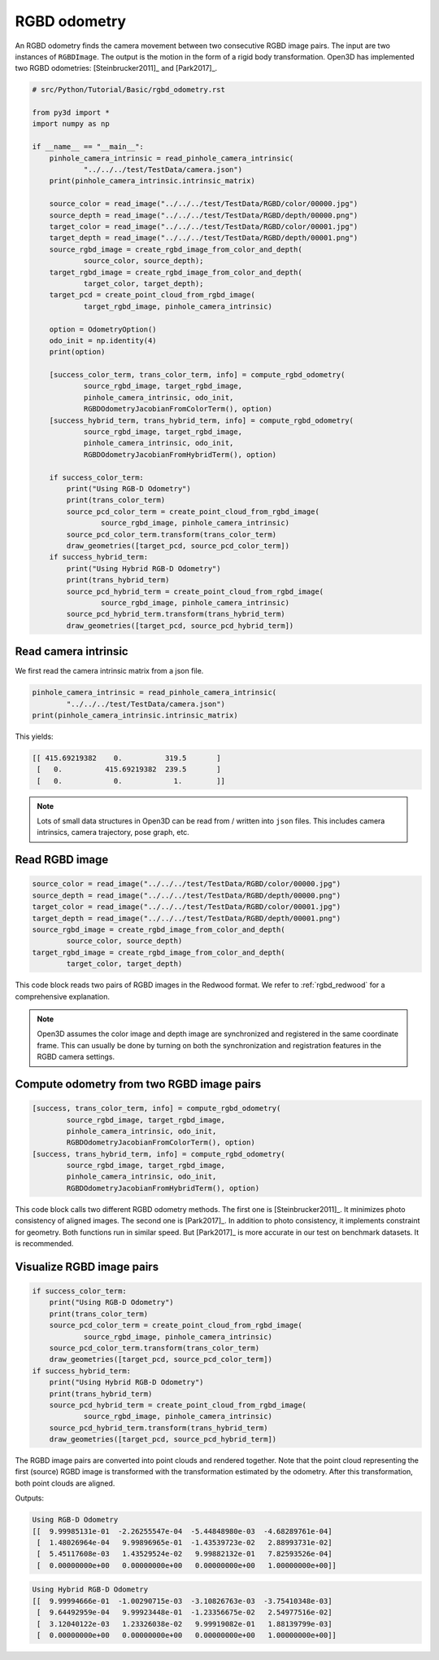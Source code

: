 .. _rgbd_odometry:

RGBD odometry
-------------------------------------

An RGBD odometry finds the camera movement between two consecutive RGBD image pairs. The input are two instances of ``RGBDImage``. The output is the motion in the form of a rigid body transformation. Open3D has implemented two RGBD odometries: [Steinbrucker2011]_ and [Park2017]_.

.. code-block:: python

    # src/Python/Tutorial/Basic/rgbd_odometry.rst

    from py3d import *
    import numpy as np

    if __name__ == "__main__":
        pinhole_camera_intrinsic = read_pinhole_camera_intrinsic(
                "../../../test/TestData/camera.json")
        print(pinhole_camera_intrinsic.intrinsic_matrix)

        source_color = read_image("../../../test/TestData/RGBD/color/00000.jpg")
        source_depth = read_image("../../../test/TestData/RGBD/depth/00000.png")
        target_color = read_image("../../../test/TestData/RGBD/color/00001.jpg")
        target_depth = read_image("../../../test/TestData/RGBD/depth/00001.png")
        source_rgbd_image = create_rgbd_image_from_color_and_depth(
                source_color, source_depth);
        target_rgbd_image = create_rgbd_image_from_color_and_depth(
                target_color, target_depth);
        target_pcd = create_point_cloud_from_rgbd_image(
                target_rgbd_image, pinhole_camera_intrinsic)

        option = OdometryOption()
        odo_init = np.identity(4)
        print(option)

        [success_color_term, trans_color_term, info] = compute_rgbd_odometry(
                source_rgbd_image, target_rgbd_image,
                pinhole_camera_intrinsic, odo_init,
                RGBDOdometryJacobianFromColorTerm(), option)
        [success_hybrid_term, trans_hybrid_term, info] = compute_rgbd_odometry(
                source_rgbd_image, target_rgbd_image,
                pinhole_camera_intrinsic, odo_init,
                RGBDOdometryJacobianFromHybridTerm(), option)

        if success_color_term:
            print("Using RGB-D Odometry")
            print(trans_color_term)
            source_pcd_color_term = create_point_cloud_from_rgbd_image(
                    source_rgbd_image, pinhole_camera_intrinsic)
            source_pcd_color_term.transform(trans_color_term)
            draw_geometries([target_pcd, source_pcd_color_term])
        if success_hybrid_term:
            print("Using Hybrid RGB-D Odometry")
            print(trans_hybrid_term)
            source_pcd_hybrid_term = create_point_cloud_from_rgbd_image(
                    source_rgbd_image, pinhole_camera_intrinsic)
            source_pcd_hybrid_term.transform(trans_hybrid_term)
            draw_geometries([target_pcd, source_pcd_hybrid_term])


.. _reading_camera_intrinsic:

Read camera intrinsic
=====================================

We first read the camera intrinsic matrix from a json file.

.. code-block:: python

    pinhole_camera_intrinsic = read_pinhole_camera_intrinsic(
            "../../../test/TestData/camera.json")
    print(pinhole_camera_intrinsic.intrinsic_matrix)

This yields:

.. code-block:: sh

    [[ 415.69219382    0.          319.5       ]
     [   0.          415.69219382  239.5       ]
     [   0.            0.            1.        ]]


.. Note:: Lots of small data structures in Open3D can be read from / written into ``json`` files. This includes camera intrinsics, camera trajectory, pose graph, etc.

.. _reading_rgbd_image:

Read RGBD image
=====================================

.. code-block:: python

    source_color = read_image("../../../test/TestData/RGBD/color/00000.jpg")
    source_depth = read_image("../../../test/TestData/RGBD/depth/00000.png")
    target_color = read_image("../../../test/TestData/RGBD/color/00001.jpg")
    target_depth = read_image("../../../test/TestData/RGBD/depth/00001.png")
    source_rgbd_image = create_rgbd_image_from_color_and_depth(
            source_color, source_depth)
    target_rgbd_image = create_rgbd_image_from_color_and_depth(
            target_color, target_depth)

This code block reads two pairs of RGBD images in the Redwood format. We refer to :ref:`rgbd_redwood` for a comprehensive explanation.

.. note:: Open3D assumes the color image and depth image are synchronized and registered in the same coordinate frame. This can usually be done by turning on both the synchronization and registration features in the RGBD camera settings.

.. _compute_odometry:

Compute odometry from two RGBD image pairs
==================================================

.. code-block:: python

    [success, trans_color_term, info] = compute_rgbd_odometry(
            source_rgbd_image, target_rgbd_image,
            pinhole_camera_intrinsic, odo_init,
            RGBDOdometryJacobianFromColorTerm(), option)
    [success, trans_hybrid_term, info] = compute_rgbd_odometry(
            source_rgbd_image, target_rgbd_image,
            pinhole_camera_intrinsic, odo_init,
            RGBDOdometryJacobianFromHybridTerm(), option)

This code block calls two different RGBD odometry methods. The first one is [Steinbrucker2011]_. It minimizes photo consistency of aligned images. The second one is [Park2017]_. In addition to photo consistency, it implements constraint for geometry. Both functions run in similar speed. But [Park2017]_ is more accurate in our test on benchmark datasets. It is recommended.

.. _visualize_rgbd_image:

Visualize RGBD image pairs
=====================================

.. code-block:: python

    if success_color_term:
        print("Using RGB-D Odometry")
        print(trans_color_term)
        source_pcd_color_term = create_point_cloud_from_rgbd_image(
                source_rgbd_image, pinhole_camera_intrinsic)
        source_pcd_color_term.transform(trans_color_term)
        draw_geometries([target_pcd, source_pcd_color_term])
    if success_hybrid_term:
        print("Using Hybrid RGB-D Odometry")
        print(trans_hybrid_term)
        source_pcd_hybrid_term = create_point_cloud_from_rgbd_image(
                source_rgbd_image, pinhole_camera_intrinsic)
        source_pcd_hybrid_term.transform(trans_hybrid_term)
        draw_geometries([target_pcd, source_pcd_hybrid_term])

The RGBD image pairs are converted into point clouds and rendered together. Note that the point cloud representing the first (source) RGBD image is transformed with the transformation estimated by the odometry. After this transformation, both point clouds are aligned.

Outputs:

.. code-block:: sh

    Using RGB-D Odometry
    [[  9.99985131e-01  -2.26255547e-04  -5.44848980e-03  -4.68289761e-04]
     [  1.48026964e-04   9.99896965e-01  -1.43539723e-02   2.88993731e-02]
     [  5.45117608e-03   1.43529524e-02   9.99882132e-01   7.82593526e-04]
     [  0.00000000e+00   0.00000000e+00   0.00000000e+00   1.00000000e+00]]

.. image:: ../../_static/Basic/rgbd_odometry/color_term.png
    :width: 400px

.. code-block:: sh

    Using Hybrid RGB-D Odometry
    [[  9.99994666e-01  -1.00290715e-03  -3.10826763e-03  -3.75410348e-03]
     [  9.64492959e-04   9.99923448e-01  -1.23356675e-02   2.54977516e-02]
     [  3.12040122e-03   1.23326038e-02   9.99919082e-01   1.88139799e-03]
     [  0.00000000e+00   0.00000000e+00   0.00000000e+00   1.00000000e+00]]

.. image:: ../../_static/Basic/rgbd_odometry/hybrid_term.png
	:width: 400px
